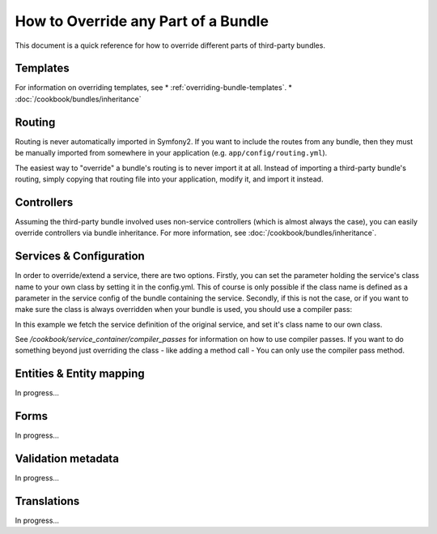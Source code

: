 .. index::
   single: Bundle; Inheritance

How to Override any Part of a Bundle
====================================

This document is a quick reference for how to override different parts of
third-party bundles.

Templates
---------

For information on overriding templates, see
* :ref:`overriding-bundle-templates`.
* :doc:`/cookbook/bundles/inheritance`

Routing
-------

Routing is never automatically imported in Symfony2. If you want to include
the routes from any bundle, then they must be manually imported from somewhere
in your application (e.g. ``app/config/routing.yml``).

The easiest way to "override" a bundle's routing is to never import it at
all. Instead of importing a third-party bundle's routing, simply copying
that routing file into your application, modify it, and import it instead.

Controllers
-----------

Assuming the third-party bundle involved uses non-service controllers (which
is almost always the case), you can easily override controllers via bundle
inheritance. For more information, see :doc:`/cookbook/bundles/inheritance`.

Services & Configuration
------------------------

In order to override/extend a service, there are two options. Firstly, you can
set the parameter holding the service's class name to your own class by setting
it in the config.yml. This of course is only possible if the class name is
defined as a parameter in the service config of the bundle containing the
service. Secondly, if this is not the case, or if you want to make sure the
class is always overridden when your bundle is used, you should use a compiler
pass:

.. code-block:: php
    namespace Foo\BarBundle\DependencyInjection\Compiler;

    use Symfony\Component\DependencyInjection\Compiler\CompilerPassInterface;
    use Symfony\Component\DependencyInjection\ContainerBuilder;

    class OverrideServiceCompilerPass implements CompilerPassInterface
    {

        public function process(ContainerBuilder $container)
        {
            $definition = $container->getDefinition('original-service-id');
            $definition->setClass('Foo\BarBundle\YourService');
        }
    }

In this example we fetch the service definition of the original service, and set
it's class name to our own class.

See `/cookbook/service_container/compiler_passes` for information on how to use
compiler passes. If you want to do something beyond just overriding the class -
like adding a method call - You can only use the compiler pass method.

Entities & Entity mapping
-------------------------

In progress...

Forms
-----

In progress...

Validation metadata
-------------------

In progress...

Translations
------------

In progress...